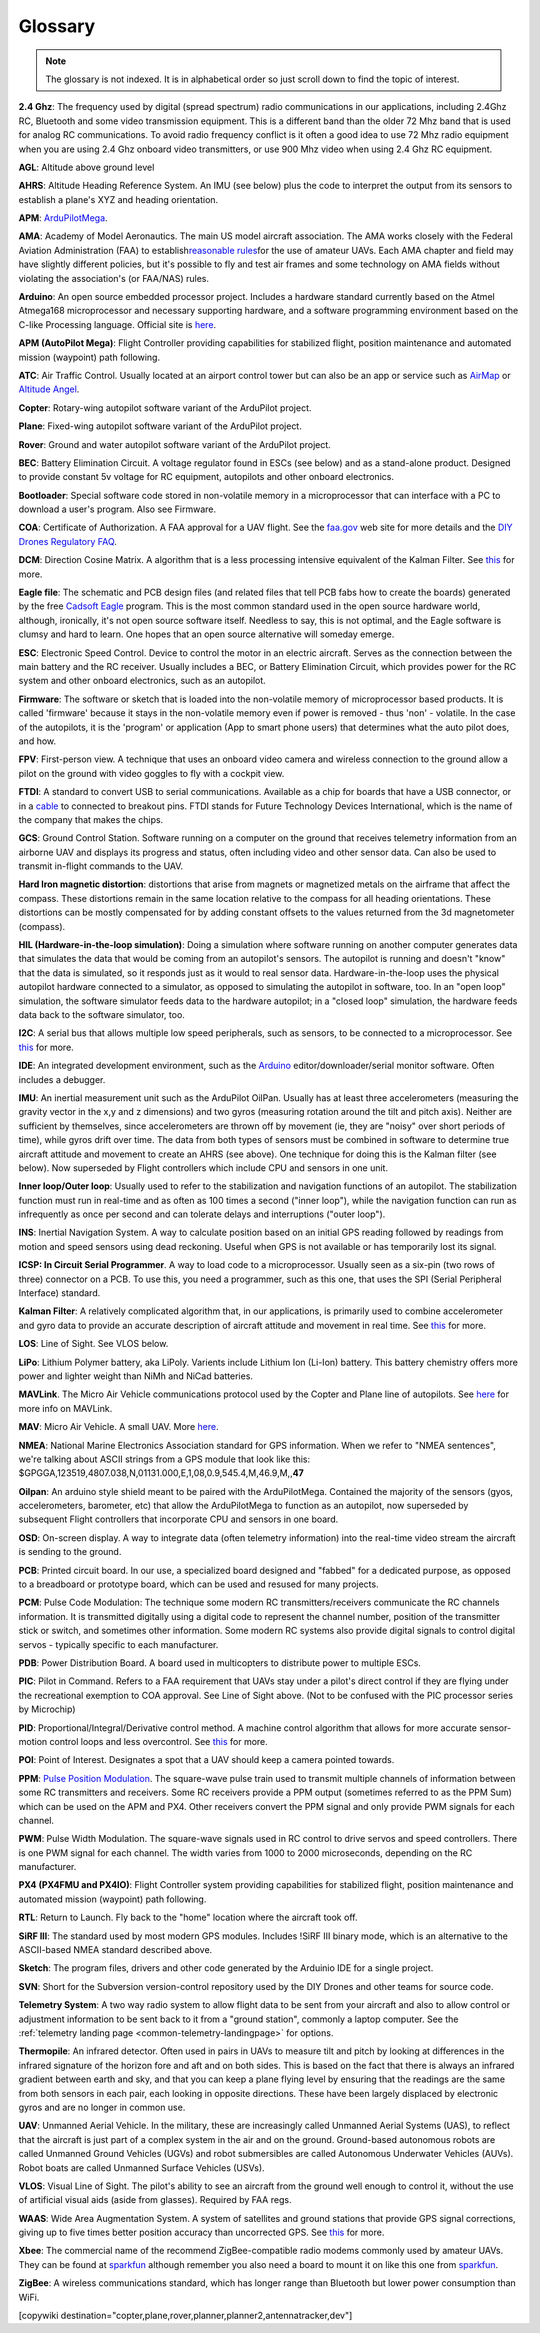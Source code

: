 .. _common-glossary:

========
Glossary
========

.. note::

   The glossary is not indexed. It is in alphabetical order so just
   scroll down to find the topic of interest.

**2.4 Ghz**: The frequency used by digital (spread spectrum) radio
communications in our applications, including 2.4Ghz RC, Bluetooth and
some video transmission equipment. This is a different band than the
older 72 Mhz band that is used for analog RC communications. To avoid
radio frequency conflict is it often a good idea to use 72 Mhz radio
equipment when you are using 2.4 Ghz onboard video transmitters, or use
900 Mhz video when using 2.4 Ghz RC equipment.

**AGL**: Altitude above ground level

**AHRS**: Altitude Heading Reference System. An IMU (see below) plus the
code to interpret the output from its sensors to establish a plane's XYZ
and heading orientation.

**APM**: `ArduPilotMega <https://www.sparkfun.com/products/retired/9710>`__.

**AMA**: Academy of Model Aeronautics. The main US model aircraft
association. The AMA works closely with the Federal Aviation
Administration (FAA) to establish\ `reasonable rules <http://www.modelaircraft.org/aboutama/gov.aspx>`__\ for the use
of amateur UAVs. Each AMA chapter and field may have slightly different
policies, but it's possible to fly and test air frames and some
technology on AMA fields without violating the association's (or
FAA/NAS) rules.

**Arduino**: An open source embedded processor project. Includes a
hardware standard currently based on the Atmel Atmega168 microprocessor
and necessary supporting hardware, and a software programming
environment based on the C-like Processing language. Official site
is \ `here <http://www.arduino.cc/en/>`__.

**APM (AutoPilot Mega)**: Flight Controller providing capabilities for
stabilized flight, position maintenance and automated mission (waypoint)
path following.

**ATC**: Air Traffic Control. Usually located at an airport control tower but can also be an app or service such as \ `AirMap <http://www.airmap.com>`__ or \ `Altitude Angel <http://www.altitudeangel.com>`__.

**Copter**: Rotary-wing autopilot software variant of the ArduPilot
project.

**Plane**: Fixed-wing autopilot software variant of the ArduPilot
project.

**Rover**: Ground and water autopilot software variant of the ArduPilot
project.

**BEC**: Battery Elimination Circuit. A voltage regulator found in ESCs
(see below) and as a stand-alone product. Designed to provide constant
5v voltage for RC equipment, autopilots and other onboard electronics.

**Bootloader**: Special software code stored in non-volatile memory in a
microprocessor that can interface with a PC to download a user's
program. Also see Firmware.

**COA**: Certificate of Authorization. A FAA approval for a UAV flight.
See
the \ `faa.gov <http://www.faa.gov/about/office_org/headquarters_offices/ato/service_units/systemops/aaim/organizations/uas/coa/>`__ web
site for more details and the \ `DIY Drones Regulatory FAQ <http://www.diydrones.com/profiles/blogs/regulatory-faq>`__.

**DCM**: Direction Cosine Matrix. A algorithm that is a less processing
intensive equivalent of the Kalman Filter.
See \ `this <http://diydrones.com/forum/topics/robust-estimator-of-the>`__ for
more.

**Eagle file**: The schematic and PCB design files (and related files
that tell PCB fabs how to create the boards) generated by the
free \ `Cadsoft Eagle <http://www.cadsoftusa.com/>`__ program. This is
the most common standard used in the open source hardware world,
although, ironically, it's not open source software itself. Needless to
say, this is not optimal, and the Eagle software is clumsy and hard to
learn. One hopes that an open source alternative will someday emerge.

**ESC**: Electronic Speed Control. Device to control the motor in an
electric aircraft. Serves as the connection between the main battery and
the RC receiver. Usually includes a BEC, or Battery Elimination Circuit,
which provides power for the RC system and other onboard electronics,
such as an autopilot.

**Firmware**: The software or sketch that is loaded into the
non-volatile memory of microprocessor based products. It is called
'firmware' because it stays in the non-volatile memory even if power is
removed - thus 'non' - volatile. In the case of the autopilots, it is
the 'program' or application (App to smart phone users) that determines
what the auto pilot does, and how.

**FPV**: First-person view. A technique that uses an onboard video
camera and wireless connection to the ground allow a pilot on the ground
with video goggles to fly with a cockpit view.

**FTDI**: A standard to convert USB to serial communications. Available
as a chip for boards that have a USB connector, or in
a \ `cable <http://store.jdrones.com/cable_ftdi_6pin_5v_p/cblftdi5v6p.htm>`__ to
connected to breakout pins. FTDI stands for Future Technology Devices
International, which is the name of the company that makes the chips.

**GCS**: Ground Control Station. Software running on a computer on the
ground that receives telemetry information from an airborne UAV and
displays its progress and status, often including video and other sensor
data. Can also be used to transmit in-flight commands to the UAV.

**Hard Iron magnetic distortion**: distortions that arise from magnets
or magnetized metals on the airframe that affect the compass. These
distortions remain in the same location relative to the compass for all
heading orientations. These distortions can be mostly compensated for by
adding constant offsets to the values returned from the 3d magnetometer
(compass).

**HIL (Hardware-in-the-loop simulation)**: Doing a simulation where
software running on another computer generates data that simulates the
data that would be coming from an autopilot's sensors. The autopilot is
running and doesn't "know" that the data is simulated, so it responds
just as it would to real sensor data. Hardware-in-the-loop uses the
physical autopilot hardware connected to a simulator, as opposed to
simulating the autopilot in software, too. In an "open loop" simulation,
the software simulator feeds data to the hardware autopilot; in a
"closed loop" simulation, the hardware feeds data back to the software
simulator, too.

**I2C**: A serial bus that allows multiple low speed peripherals, such
as sensors, to be connected to a microprocessor.
See \ `this <https://en.wikipedia.org/wiki/I%C2%B2C>`__ for more.

**IDE**: An integrated development environment, such as
the \ `Arduino <https://www.arduino.cc/en/Main/Software>`__ editor/downloader/serial
monitor software. Often includes a debugger.

**IMU**: An inertial measurement unit such as the ArduPilot
OilPan. Usually has at least three accelerometers (measuring the gravity
vector in the x,y and z dimensions) and two gyros (measuring rotation
around the tilt and pitch axis). Neither are sufficient by themselves,
since accelerometers are thrown off by movement (ie, they are "noisy"
over short periods of time), while gyros drift over time. The data from
both types of sensors must be combined in software to determine true
aircraft attitude and movement to create an AHRS (see above). One
technique for doing this is the Kalman filter (see below). Now
superseded by Flight controllers which include CPU and sensors in one
unit.

**Inner loop/Outer loop**: Usually used to refer to the stabilization
and navigation functions of an autopilot. The stabilization function
must run in real-time and as often as 100 times a second ("inner loop"),
while the navigation function can run as infrequently as once per second
and can tolerate delays and interruptions ("outer loop").

**INS**: Inertial Navigation System. A way to calculate position based
on an initial GPS reading followed by readings from motion and speed
sensors using dead reckoning. Useful when GPS is not available or has
temporarily lost its signal.

**ICSP: In Circuit Serial Programmer**. A way to load code to a
microprocessor. Usually seen as a six-pin (two rows of three) connector
on a PCB. To use this, you need a programmer, such as this one, that
uses the SPI (Serial Peripheral Interface) standard.

**Kalman Filter**: A relatively complicated algorithm that, in our
applications, is primarily used to combine accelerometer and gyro data
to provide an accurate description of aircraft attitude and movement in
real time.
See \ `this <http://tom.pycke.be/mav/71/kalman-filtering-of-imu-data>`__ for
more.

**LOS**: Line of Sight. See VLOS below.

**LiPo**: Lithium Polymer battery, aka LiPoly. Varients include Lithium
Ion (Li-Ion) battery. This battery chemistry offers more power and
lighter weight than NiMh and NiCad batteries.

**MAVLink**. The Micro Air Vehicle communications protocol used by the
Copter and Plane line of autopilots.
See \ `here <http://qgroundcontrol.org/mavlink/start>`__ for more info
on MAVLink.

**MAV**: Micro Air Vehicle. A small UAV.
More \ `here <https://en.wikipedia.org/wiki/Micro_air_vehicle>`__.

**NMEA**: National Marine Electronics Association standard for GPS
information. When we refer to "NMEA sentences", we're talking about
ASCII strings from a GPS module that look like this:
$GPGGA,123519,4807.038,N,01131.000,E,1,08,0.9,545.4,M,46.9,M,,\ **47**

**Oilpan**: An arduino style shield meant to be paired with the
ArduPilotMega. Contained the majority of the sensors (gyos,
accelerometers, barometer, etc) that allow the ArduPilotMega to function
as an autopilot, now superseded by subsequent Flight controllers that
incorporate CPU and sensors in one board.

**OSD**: On-screen display. A way to integrate data (often telemetry
information) into the real-time video stream the aircraft is sending to
the ground.

**PCB**: Printed circuit board. In our use, a specialized board designed
and "fabbed" for a dedicated purpose, as opposed to a breadboard or
prototype board, which can be used and resused for many projects.

**PCM**: Pulse Code Modulation: The technique some modern RC
transmitters/receivers communicate the RC channels information. It is
transmitted digitally using a digital code to represent the channel
number, position of the transmitter stick or switch, and sometimes other
information. Some modern RC systems also provide digital signals to
control digital servos - typically specific to each manufacturer.

**PDB**: Power Distribution Board. A board used in multicopters to
distribute power to multiple ESCs.

**PIC**: Pilot in Command. Refers to a FAA requirement that UAVs stay
under a pilot's direct control if they are flying under the recreational
exemption to COA approval. See Line of Sight above. (Not to be confused
with the PIC processor series by Microchip)

**PID**: Proportional/Integral/Derivative control method. A machine
control algorithm that allows for more accurate sensor-motion control
loops and less overcontrol.
See \ `this <https://en.wikipedia.org/wiki/PID_controller>`__ for more.

**POI**: Point of Interest. Designates a spot that a UAV should keep a
camera pointed towards.

**PPM**: `Pulse Position Modulation <https://en.wikipedia.org/wiki/Pulse-position_modulation>`__.
The square-wave pulse train used to transmit multiple channels of
information between some RC transmitters and receivers. Some RC
receivers provide a PPM output (sometimes referred to as the PPM Sum)
which can be used on the APM and PX4. Other receivers convert the PPM
signal and only provide PWM signals for each channel.

**PWM**: Pulse Width Modulation. The square-wave signals used in RC
control to drive servos and speed controllers. There is one PWM signal
for each channel. The width varies from 1000 to 2000 microseconds,
depending on the RC manufacturer.

**PX4 (PX4FMU and PX4IO)**: Flight Controller system providing
capabilities for stabilized flight, position maintenance and automated
mission (waypoint) path following.

**RTL**: Return to Launch. Fly back to the "home" location where the
aircraft took off.

**SiRF III**: The standard used by most modern GPS modules. Includes
!SiRF III binary mode, which is an alternative to the ASCII-based NMEA
standard described above.

**Sketch**: The program files, drivers and other code generated by the
Arduinio IDE for a single project.

**SVN**: Short for the Subversion version-control repository used by the
DIY Drones and other teams for source code.

**Telemetry System**: A two way radio system to allow flight data to be
sent from your aircraft and also to allow control or adjustment
information to be sent back to it from a "ground station", commonly a
laptop computer. See the :ref:`telemetry landing page <common-telemetry-landingpage>` for options.

**Thermopile**: An infrared detector. Often used in pairs in UAVs to
measure tilt and pitch by looking at differences in the infrared
signature of the horizon fore and aft and on both sides. This is based
on the fact that there is always an infrared gradient between earth and
sky, and that you can keep a plane flying level by ensuring that the
readings are the same from both sensors in each pair, each looking in
opposite directions. These have been largely displaced by electronic
gyros and are no longer in common use.

**UAV**: Unmanned Aerial Vehicle. In the military, these are
increasingly called Unmanned Aerial Systems (UAS), to reflect that the
aircraft is just part of a complex system in the air and on the ground.
Ground-based autonomous robots are called Unmanned Ground Vehicles
(UGVs) and robot submersibles are called Autonomous Underwater Vehicles
(AUVs). Robot boats are called Unmanned Surface Vehicles (USVs).

**VLOS**: Visual Line of Sight. The pilot's ability to see an aircraft
from the ground well enough to control it, without the use of artificial
visual aids (aside from glasses). Required by FAA regs.

**WAAS**: Wide Area Augmentation System. A system of satellites and
ground stations that provide GPS signal corrections, giving up to five
times better position accuracy than uncorrected GPS.
See \ `this <https://en.wikipedia.org/wiki/Wide_Area_Augmentation_System>`__ for
more.

**Xbee**: The commercial name of the recommend ZigBee-compatible radio
modems commonly used by amateur UAVs. They can be found at
`sparkfun <https://www.sparkfun.com/products/10421>`__ although
remember you also need a board to mount it on like this one
from \ `sparkfun <https://www.sparkfun.com/products/11812>`__.

**ZigBee**: A wireless communications standard, which has longer range
than Bluetooth but lower power consumption than WiFi.


[copywiki destination="copter,plane,rover,planner,planner2,antennatracker,dev"]

